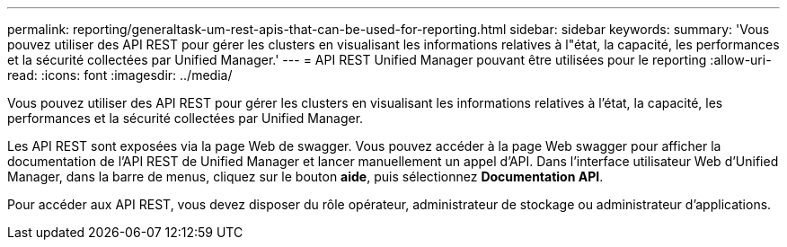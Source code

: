 ---
permalink: reporting/generaltask-um-rest-apis-that-can-be-used-for-reporting.html 
sidebar: sidebar 
keywords:  
summary: 'Vous pouvez utiliser des API REST pour gérer les clusters en visualisant les informations relatives à l"état, la capacité, les performances et la sécurité collectées par Unified Manager.' 
---
= API REST Unified Manager pouvant être utilisées pour le reporting
:allow-uri-read: 
:icons: font
:imagesdir: ../media/


[role="lead"]
Vous pouvez utiliser des API REST pour gérer les clusters en visualisant les informations relatives à l'état, la capacité, les performances et la sécurité collectées par Unified Manager.

Les API REST sont exposées via la page Web de swagger. Vous pouvez accéder à la page Web swagger pour afficher la documentation de l'API REST de Unified Manager et lancer manuellement un appel d'API. Dans l'interface utilisateur Web d'Unified Manager, dans la barre de menus, cliquez sur le bouton *aide*, puis sélectionnez *Documentation API*.

Pour accéder aux API REST, vous devez disposer du rôle opérateur, administrateur de stockage ou administrateur d'applications.
